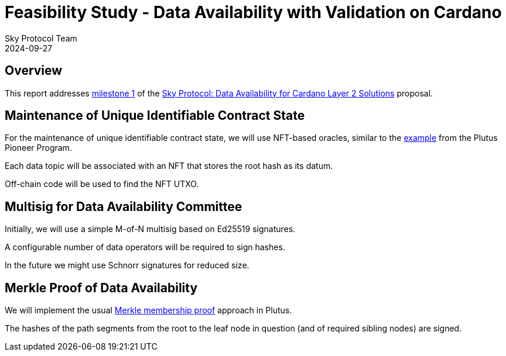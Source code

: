 = Feasibility Study - Data Availability with Validation on Cardano
Sky Protocol Team
2024-09-27
:doctype: book
:showtitle:

== Overview

This report addresses link:https://milestones.projectcatalyst.io/projects/1200203/milestones/1[milestone 1]
of the link:https://projectcatalyst.io/funds/12/f12-cardano-open-developers/sky-protocol-data-availability-for-cardano-layer-2-solutions[Sky Protocol: Data Availability for Cardano Layer 2 Solutions] proposal.

== Maintenance of Unique Identifiable Contract State

For the maintenance of unique identifiable contract state, we will use
NFT-based oracles, similar to the
link:https://plutus-pioneer-program.readthedocs.io/en/latest/pioneer/week6.html[example]
from the Plutus Pioneer Program.

Each data topic will be associated with an NFT that stores the root
hash as its datum.

Off-chain code will be used to find the NFT UTXO.

== Multisig for Data Availability Committee

Initially, we will use a simple M-of-N multisig based on Ed25519 signatures.

A configurable number of data operators will be required to sign hashes.

In the future we might use Schnorr signatures for reduced size.

== Merkle Proof of Data Availability

We will implement the usual
link:https://pangea.cloud/docs/audit/merkle-trees#understand-membership-proof[Merkle
membership proof] approach in Plutus.

The hashes of the path segments from the root to the leaf node in question
(and of required sibling nodes) are signed.
